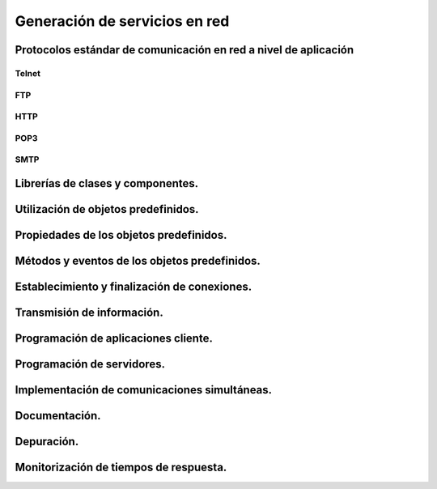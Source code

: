 ﻿Generación de servicios en red
===============================

Protocolos estándar de comunicación en red a nivel de aplicación 
-----------------------------------------------------------------

Telnet
~~~~~~

FTP
~~~~

HTTP
~~~~~~

POP3
~~~~~~

SMTP
~~~~~~

Librerías de clases y componentes.
-----------------------------------------

Utilización de objetos predefinidos.
-----------------------------------------

Propiedades de los objetos predefinidos.
-----------------------------------------

Métodos y eventos de los objetos predefinidos.
----------------------------------------------------

Establecimiento y finalización de conexiones.
----------------------------------------------------

Transmisión de información.
-----------------------------------------

Programación de aplicaciones cliente.
-----------------------------------------

Programación de servidores.
-----------------------------------------

Implementación de comunicaciones simultáneas.
------------------------------------------------

Documentación.
-----------------------------------------

Depuración.
-----------------------------------------

Monitorización de tiempos de respuesta.
-----------------------------------------
